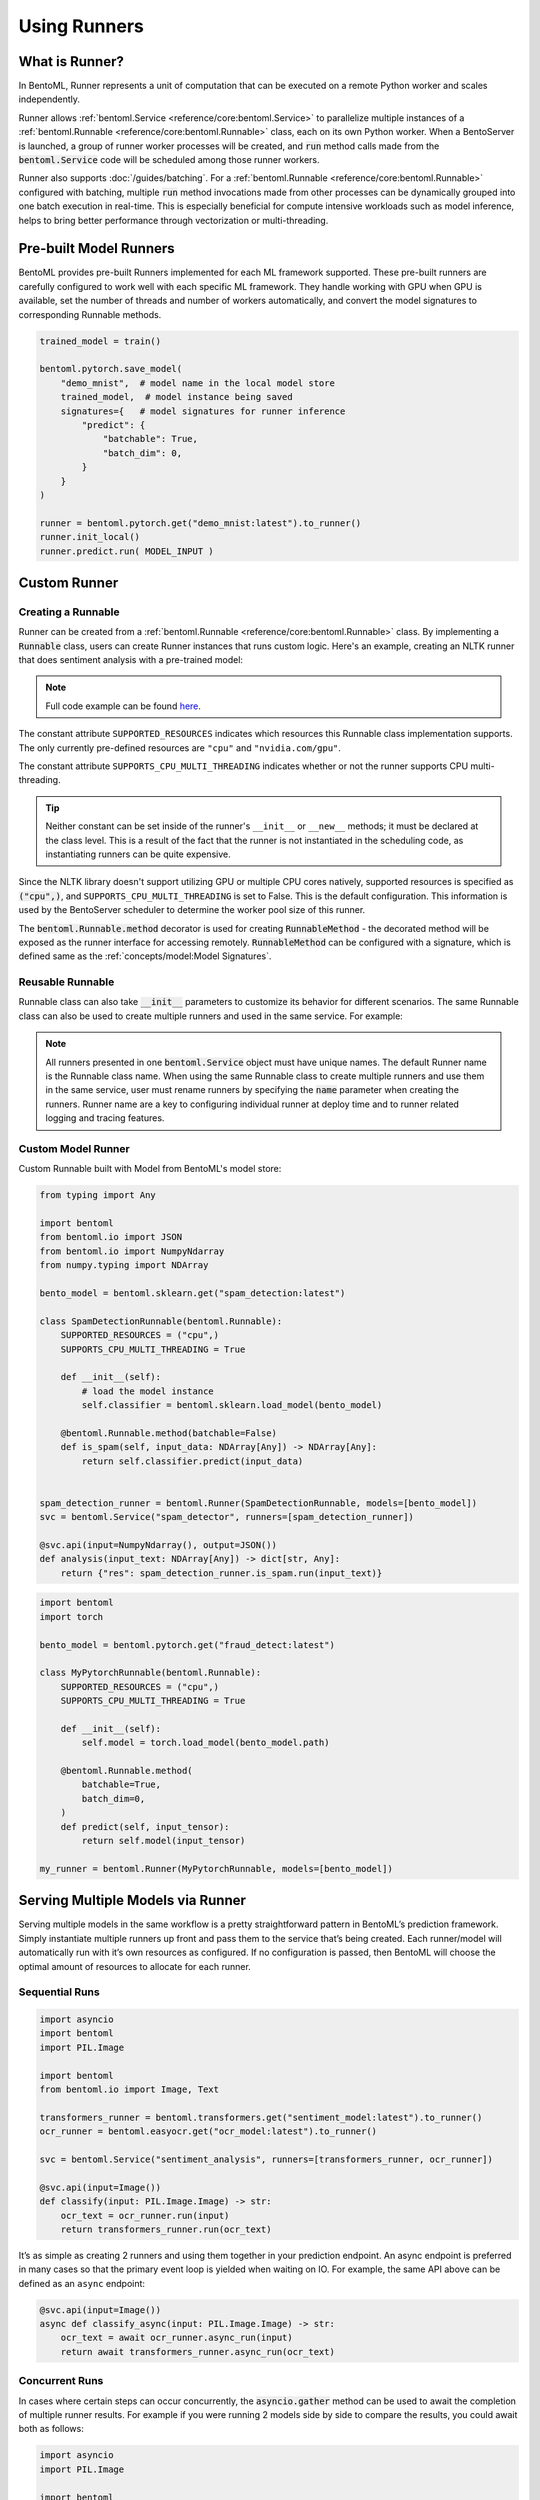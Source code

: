 =============
Using Runners
=============

What is Runner?
---------------

In BentoML, Runner represents a unit of computation that can be executed on a remote
Python worker and scales independently.

Runner allows :ref:`bentoml.Service <reference/core:bentoml.Service>` to parallelize
multiple instances of a :ref:`bentoml.Runnable <reference/core:bentoml.Runnable>` class,
each on its own Python worker. When a BentoServer is launched, a group of runner worker
processes will be created, and :code:`run` method calls made from the
:code:`bentoml.Service` code will be scheduled among those runner workers.

Runner also supports :doc:`/guides/batching`. For a
:ref:`bentoml.Runnable <reference/core:bentoml.Runnable>` configured with batching,
multiple :code:`run` method invocations made from other processes can be dynamically
grouped into one batch execution in real-time. This is especially beneficial for compute
intensive workloads such as model inference, helps to bring better performance through
vectorization or multi-threading.


Pre-built Model Runners
-----------------------

BentoML provides pre-built Runners implemented for each ML framework supported. These
pre-built runners are carefully configured to work well with each specific ML framework.
They handle working with GPU when GPU is available, set the number of threads and number
of workers automatically, and convert the model signatures to corresponding Runnable
methods.

.. code:: python

    trained_model = train()

    bentoml.pytorch.save_model(
        "demo_mnist",  # model name in the local model store
        trained_model,  # model instance being saved
        signatures={   # model signatures for runner inference
            "predict": {
                "batchable": True,
                "batch_dim": 0,
            }
        }
    )

    runner = bentoml.pytorch.get("demo_mnist:latest").to_runner()
    runner.init_local()
    runner.predict.run( MODEL_INPUT )


Custom Runner
-------------

Creating a Runnable
^^^^^^^^^^^^^^^^^^^

Runner can be created from a :ref:`bentoml.Runnable <reference/core:bentoml.Runnable>`
class. By implementing a :code:`Runnable` class, users can create Runner instances that
runs custom logic. Here's an example, creating an NLTK runner that does sentiment
analysis with a pre-trained model:

.. code:: python
    :caption: `service.py`

    import bentoml
    import nltk
    from bentoml.io import Text, JSON
    from nltk.sentiment import SentimentIntensityAnalyzer
    from statistics import mean


    class NLTKSentimentAnalysisRunnable(bentoml.Runnable):
        SUPPORTED_RESOURCES = ("cpu",)
        SUPPORTS_CPU_MULTI_THREADING = False

        def __init__(self):
            self.sia = SentimentIntensityAnalyzer()

        @bentoml.Runnable.method(batchable=False)
        def is_positive(self, input_text):
            scores = [
                self.sia.polarity_scores(sentence)["compound"]
                for sentence in nltk.sent_tokenize(input_text)
            ]
            return mean(scores) > 0

    nltk_runner = bentoml.Runner(NLTKSentimentAnalysisRunnable, name='nltk_sentiment')

    svc = bentoml.Service('sentiment_analyzer', runners=[nltk_runner])

    @svc.api(input=Text(), output=JSON())
    def analysis(input_text):
        is_positive = nltk_runner.is_positive.run(input_text)
        return { "is_positive": is_positive }

.. note::

    Full code example can be found `here <https://github.com/bentoml/gallery/tree/main/custom_runner/nltk_pretrained_model>`_.


The constant attribute ``SUPPORTED_RESOURCES`` indicates which resources this Runnable class
implementation supports. The only currently pre-defined resources are ``"cpu"`` and
``"nvidia.com/gpu"``.

The constant attribute ``SUPPORTS_CPU_MULTI_THREADING`` indicates whether or not the runner supports
CPU multi-threading.

.. tip::

    Neither constant can be set inside of the runner's ``__init__`` or ``__new__`` methods; it must be
    declared at the class level. This is a result of the fact that the runner is not instantiated in the
    scheduling code, as instantiating runners can be quite expensive.

Since the NLTK library doesn't support utilizing GPU or multiple CPU cores natively, supported resources
is specified as :code:`("cpu",)`, and ``SUPPORTS_CPU_MULTI_THREADING`` is set to False. This is the default configuration.
This information is used by the BentoServer scheduler to determine the worker pool size of this runner.

The :code:`bentoml.Runnable.method` decorator is used for creating
:code:`RunnableMethod` - the decorated method will be exposed as the runner interface
for accessing remotely. :code:`RunnableMethod` can be configured with a signature,
which is defined same as the :ref:`concepts/model:Model Signatures`.


Reusable Runnable
^^^^^^^^^^^^^^^^^

Runnable class can also take :code:`__init__` parameters to customize its behavior for
different scenarios. The same Runnable class can also be used to create multiple runners
and used in the same service. For example:

.. code:: python
    :caption: `service.py`

    import bentoml
    import torch

    class MyModelRunnable(bentoml.Runnable):
        SUPPORTED_RESOURCES = ("nvidia.com/gpu",)
        SUPPORTS_CPU_MULTI_THREADING = True

        def __init__(self, model_file):
            self.model = torch.load_model(model_file)

        @bentoml.Runnable.method(batchable=True, batch_dim=0)
        def predict(self, input_tensor):
            return self.model(input_tensor)

    my_runner_1 = bentoml.Runner(
        MyModelRunnable,
        name="my_runner_1",
        runnable_init_params={
            "model_file": "./saved_model_1.pt",
        }
    )
    my_runner_2 = bentoml.Runner(
        MyModelRunnable,
        name="my_runner_2",
        runnable_init_params={
            "model_file": "./saved_model_2.pt",
        }
    )

    svc = bentoml.Service(__name__, runners=[my_runner_1, my_runner_2])

.. note::
    All runners presented in one :code:`bentoml.Service` object must have unique names.
    The default Runner name is the Runnable class name. When using the same Runnable
    class to create multiple runners and use them in the same service, user must rename
    runners by specifying the :code:`name` parameter when creating the runners. Runner
    name are a key to configuring individual runner at deploy time and to runner related
    logging and tracing features.


Custom Model Runner
^^^^^^^^^^^^^^^^^^^

Custom Runnable built with Model from BentoML's model store:

.. code::

    from typing import Any

    import bentoml
    from bentoml.io import JSON
    from bentoml.io import NumpyNdarray
    from numpy.typing import NDArray

    bento_model = bentoml.sklearn.get("spam_detection:latest")

    class SpamDetectionRunnable(bentoml.Runnable):
        SUPPORTED_RESOURCES = ("cpu",)
        SUPPORTS_CPU_MULTI_THREADING = True

        def __init__(self):
            # load the model instance
            self.classifier = bentoml.sklearn.load_model(bento_model)

        @bentoml.Runnable.method(batchable=False)
        def is_spam(self, input_data: NDArray[Any]) -> NDArray[Any]:
            return self.classifier.predict(input_data)


    spam_detection_runner = bentoml.Runner(SpamDetectionRunnable, models=[bento_model])
    svc = bentoml.Service("spam_detector", runners=[spam_detection_runner])

    @svc.api(input=NumpyNdarray(), output=JSON())
    def analysis(input_text: NDArray[Any]) -> dict[str, Any]:
        return {"res": spam_detection_runner.is_spam.run(input_text)}

.. code::

    import bentoml
    import torch

    bento_model = bentoml.pytorch.get("fraud_detect:latest")

    class MyPytorchRunnable(bentoml.Runnable):
        SUPPORTED_RESOURCES = ("cpu",)
        SUPPORTS_CPU_MULTI_THREADING = True

        def __init__(self):
            self.model = torch.load_model(bento_model.path)

        @bentoml.Runnable.method(
            batchable=True,
            batch_dim=0,
        )
        def predict(self, input_tensor):
            return self.model(input_tensor)

    my_runner = bentoml.Runner(MyPytorchRunnable, models=[bento_model])


Serving Multiple Models via Runner
----------------------------------

Serving multiple models in the same workflow is a pretty straightforward pattern in
BentoML’s prediction framework. Simply instantiate multiple runners up front and pass
them to the service that’s being created. Each runner/model will automatically run with
it’s own resources as configured. If no configuration is passed, then BentoML will
choose the optimal amount of resources to allocate for each runner.


Sequential Runs
^^^^^^^^^^^^^^^

.. code:: python

    import asyncio
    import bentoml
    import PIL.Image

    import bentoml
    from bentoml.io import Image, Text

    transformers_runner = bentoml.transformers.get("sentiment_model:latest").to_runner()
    ocr_runner = bentoml.easyocr.get("ocr_model:latest").to_runner()

    svc = bentoml.Service("sentiment_analysis", runners=[transformers_runner, ocr_runner])

    @svc.api(input=Image())
    def classify(input: PIL.Image.Image) -> str:
        ocr_text = ocr_runner.run(input)
        return transformers_runner.run(ocr_text)

It’s as simple as creating 2 runners and using them together in your prediction
endpoint. An async endpoint is preferred in many cases so that the primary event loop is
yielded when waiting on IO. For example, the same API above can be defined as an
``async`` endpoint:

.. code:: python

    @svc.api(input=Image())
    async def classify_async(input: PIL.Image.Image) -> str:
        ocr_text = await ocr_runner.async_run(input)
        return await transformers_runner.async_run(ocr_text)


Concurrent Runs
^^^^^^^^^^^^^^^

In cases where certain steps can occur concurrently, the :code:`asyncio.gather`
method can be used to await the completion of multiple runner results. For example if
you were running 2 models side by side to compare the results, you could await both as
follows:

.. code-block:: python

    import asyncio
    import PIL.Image

    import bentoml
    from bentoml.io import Image, Text

    preprocess_runner = bentoml.Runner(MyPreprocessRunnable)
    model_a_runner = bentoml.xgboost.get('model_a:latest').to_runner()
    model_b_runner = bentoml.pytorch.get('model_b:latest').to_runner()

    svc = bentoml.Service('inference_graph_demo', runners=[
        preprocess_runner,
        model_a_runner,
        model_b_runner
    ])

    @svc.api(input=Image(), output=Text())
    async def predict(input_image: PIL.Image.Image) -> str:
        model_input = await preprocess_runner.async_run(input_image)

        results = asyncio.gather(
            model_a_runner.async_run(model_input),
            model_b_runner.async_run(model_input),
        )

        return post_process(
            results[0], # model a result
            results[1], # model b result
        )


Once each model completes, the results can be compared and logged as a post processing
step.


Runner Definition
-----------------

.. TODO::
    Document detailed list of Runner options

.. code:: python

    my_runner = bentoml.Runner(
        MyRunnable,
        runnable_init_params={"foo": foo, "bar": bar},
        name="custom_runner_name",
        strategy=None, # default strategy will be selected depending on the SUPPORTED_RESOURCES and SUPPORTS_CPU_MULTI_THREADING flag on runnable
        models=[..],

        # below are also configurable via config file:

        # default configs:
        max_batch_size=..  # default max batch size will be applied to all run methods, unless override in the runnable_method_configs
        max_latency_ms=.. # default max latency will be applied to all run methods, unless override in the runnable_method_configs

        runnable_method_configs=[
            {
                method_name="predict",
                max_batch_size=..,
                max_latency_ms=..,
            }
        ],
    )

Runner Configuration
--------------------

.. TODO::
    Document Runner resource specification, how it works, and how to override it with
    runtime configuration

.. code:: python

    my_runner = bentoml.Runner(MyRunnable, cpu=1)

    my_model_runner = bentoml.pytorch.get("my_model:latest").to_runner(gpu=1)


.. code:: yaml

    runners:
      - name: iris_clf
        cpu: 4
        nvidia_gpu: 0  # requesting 0 GPU
        max_batch_size: 20
      - name: my_custom_runner
        cpu: 2
        nvidia_gpu: 2  # requesting 2 GPUs
        runnable_method_configs:
          - name: "predict"
            max_batch_size: 10
            max_latency_ms: 500



Distributed Runner with Yatai
-----------------------------

`🦄️ Yatai <https://github.com/bentoml/Yatai>`_ provides a more advanced Runner
architecture specifically designed for running large scale inference workloads on a
Kubernetes cluster.

While the standalone :code:`BentoServer` schedules Runner workers on their own Python
processes, the :code:`BentoDeployment` created by Yatai, scales Runner workers in their
own group of `Pods <https://kubernetes.io/docs/concepts/workloads/pods/>`_ and made it
possible to set a different resource requirement for each Runner, and auto-scaling each
Runner separately based on their workloads.


Sample :code:`BentoDeployment` definition file for deploying in Kubernetes:

.. code:: yaml

    apiVersion: yatai.bentoml.org/v1beta1
    kind: BentoDeployment
    spec:
    bento_tag: 'fraud_detector:dpijemevl6nlhlg6'
    autoscaling:
        minReplicas: 3
        maxReplicas: 20
    resources:
        limits:
            cpu: 500m
        requests:
            cpu: 200m
    runners:
    - name: model_runner_a
        autoscaling:
            minReplicas: 1
            maxReplicas: 5
        resources:
            requests:
                nvidia.com/gpu: 1
                cpu: 2000m
            ...

.. TODO::
    add graph explaining Yatai Runner architecture
